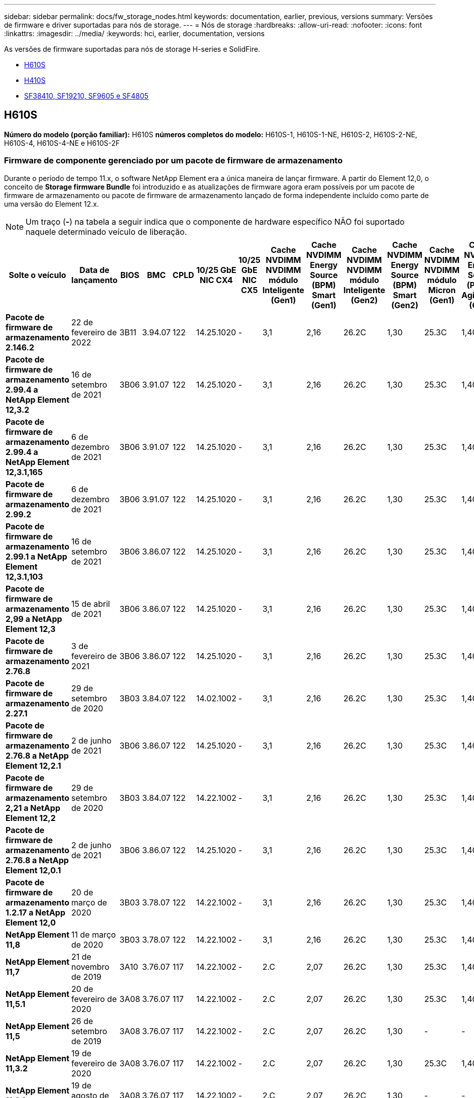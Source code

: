 ---
sidebar: sidebar 
permalink: docs/fw_storage_nodes.html 
keywords: documentation, earlier, previous, versions 
summary: Versões de firmware e driver suportadas para nós de storage. 
---
= Nós de storage
:hardbreaks:
:allow-uri-read: 
:nofooter: 
:icons: font
:linkattrs: 
:imagesdir: ../media/
:keywords: hci, earlier, documentation, versions


[role="lead"]
As versões de firmware suportadas para nós de storage H-series e SolidFire.

* <<H610S>>
* <<H410S>>
* <<sf_nodes,SF38410, SF19210, SF9605 e SF4805>>




== H610S

*Número do modelo (porção familiar):* H610S *números completos do modelo:* H610S-1, H610S-1-NE, H610S-2, H610S-2-NE, H610S-4, H610S-4-NE e H610S-2F



=== Firmware de componente gerenciado por um pacote de firmware de armazenamento

Durante o período de tempo 11.x, o software NetApp Element era a única maneira de lançar firmware. A partir do Element 12,0, o conceito de *Storage firmware Bundle* foi introduzido e as atualizações de firmware agora eram possíveis por um pacote de firmware de armazenamento ou pacote de firmware de armazenamento lançado de forma independente incluído como parte de uma versão do Element 12.x.


NOTE: Um traço (*-*) na tabela a seguir indica que o componente de hardware específico NÃO foi suportado naquele determinado veículo de liberação.

[cols="26*"]
|===
| Solte o veículo | Data de lançamento | BIOS | BMC | CPLD | 10/25 GbE NIC CX4 | 10/25 GbE NIC CX5 | Cache NVDIMM NVDIMM módulo Inteligente (Gen1) | Cache NVDIMM Energy Source (BPM) Smart (Gen1) | Cache NVDIMM NVDIMM módulo Inteligente (Gen2) | Cache NVDIMM Energy Source (BPM) Smart (Gen2) | Cache NVDIMM NVDIMM módulo Micron (Gen1) | Cache NVDIMM Energy Source (PGEM) Agigatech (Gen1) | Cache NVDIMM NVDIMM módulo Micron (Gen2) | Cache NVDIMM Energy Source (PGEM) Agigatech (Gen2) | Cache NVDIMM Energy Source (PGEM) Agigatech (Gen3) | Unidade Samsung PM963 (SED) | Unidade Samsung PM963 (N-seD) | Unidade Samsung PM983 (SED) | Unidade Samsung PM983 (N-seD) | Drive Kioxia CD5 (SED) | Unidade Kioxia CD5 (N-seD) | Unidade CD5 (FIPS) | Unidade Samsung PM9A3 (SED) | Transmissão SK Hynix PE8010 (SED) | Acionamento SK Hynix PE8010 (N-seD) 


| *Pacote de firmware de armazenamento 2.146.2* | 22 de fevereiro de 2022 | 3B11 | 3.94.07 | 122 | 14.25.1020 | - | 3,1 | 2,16 | 26.2C | 1,30 | 25.3C | 1,40 | 1,10 | 3,3 | 2,16 | CXV8202Q | CXV8501Q | EDA5602Q | EDA5900Q | 0109 | 0109 | 0108 | GDC5502Q | 11092A10 | 110B2A10 


| *Pacote de firmware de armazenamento 2.99.4 a NetApp Element 12,3.2* | 16 de setembro de 2021 | 3B06 | 3.91.07 | 122 | 14.25.1020 | - | 3,1 | 2,16 | 26.2C | 1,30 | 25.3C | 1,40 | 1,10 | 3,1 | 2,16 | CXV8202Q | CXV8501Q | EDA5402Q | EDA5700Q | 0109 | 0109 | 0108 | - | - | - 


| *Pacote de firmware de armazenamento 2.99.4 a NetApp Element 12,3.1,165* | 6 de dezembro de 2021 | 3B06 | 3.91.07 | 122 | 14.25.1020 | - | 3,1 | 2,16 | 26.2C | 1,30 | 25.3C | 1,40 | 1,10 | 3,1 | 2,16 | CXV8202Q | CXV8501Q | EDA5402Q | EDA5700Q | 0109 | 0109 | 0108 | - | - | - 


| *Pacote de firmware de armazenamento 2.99.2* | 6 de dezembro de 2021 | 3B06 | 3.91.07 | 122 | 14.25.1020 | - | 3,1 | 2,16 | 26.2C | 1,30 | 25.3C | 1,40 | 1,10 | 3,1 | 2,16 | CXV8202Q | CXV8501Q | EDA5402Q | EDA5700Q | 0109 | 0109 | 0108 | - | - | - 


| *Pacote de firmware de armazenamento 2.99.1 a NetApp Element 12,3.1,103* | 16 de setembro de 2021 | 3B06 | 3.86.07 | 122 | 14.25.1020 | - | 3,1 | 2,16 | 26.2C | 1,30 | 25.3C | 1,40 | 1,10 | 3,1 | 2,16 | CXV8202Q | CXV8501Q | EDA5402Q | EDA5700Q | 0109 | 0109 | 0108 | - | - | - 


| *Pacote de firmware de armazenamento 2,99 a NetApp Element 12,3* | 15 de abril de 2021 | 3B06 | 3.86.07 | 122 | 14.25.1020 | - | 3,1 | 2,16 | 26.2C | 1,30 | 25.3C | 1,40 | 1,10 | 3,1 | 2,16 | CXV8202Q | CXV8501Q | EDA5402Q | EDA5700Q | 0109 | 0109 | 0108 | - | - | - 


| *Pacote de firmware de armazenamento 2.76.8* | 3 de fevereiro de 2021 | 3B06 | 3.86.07 | 122 | 14.25.1020 | - | 3,1 | 2,16 | 26.2C | 1,30 | 25.3C | 1,40 | - | - | - | CXV8202Q | CXV8501Q | EDA5402Q | EDA5700Q | 0109 | 0109 | 0108 | - | - | - 


| *Pacote de firmware de armazenamento 2.27.1* | 29 de setembro de 2020 | 3B03 | 3.84.07 | 122 | 14.02.1002 | - | 3,1 | 2,16 | 26.2C | 1,30 | 25.3C | 1,40 | - | - | - | CXV8202Q | CXV8501Q | EDA5302Q | EDA5600Q | 0108 | 0108 | 0108 | - | - | - 


| *Pacote de firmware de armazenamento 2.76.8 a NetApp Element 12,2.1* | 2 de junho de 2021 | 3B06 | 3.86.07 | 122 | 14.25.1020 | - | 3,1 | 2,16 | 26.2C | 1,30 | 25.3C | 1,40 | 1,10 | 3,1 | 2,16 | CXV8202Q | CXV8501Q | EDA5402Q | EDA5700Q | 0109 | 0109 | 0108 | - | - | - 


| *Pacote de firmware de armazenamento 2,21 a NetApp Element 12,2* | 29 de setembro de 2020 | 3B03 | 3.84.07 | 122 | 14.22.1002 | - | 3,1 | 2,16 | 26.2C | 1,30 | 25.3C | 1,40 | - | - | - | CXV8202Q | CXV8501Q | EDA5302Q | EDA5600Q | 0108 | 0108 | 0108 | - | - | - 


| *Pacote de firmware de armazenamento 2.76.8 a NetApp Element 12,0.1* | 2 de junho de 2021 | 3B06 | 3.86.07 | 122 | 14.25.1020 | - | 3,1 | 2,16 | 26.2C | 1,30 | 25.3C | 1,40 | 1,10 | 3,1 | 2,16 | CXV8202Q | CXV8501Q | EDA5402Q | EDA5700Q | 0109 | 0109 | 0108 | - | - | - 


| *Pacote de firmware de armazenamento 1.2.17 a NetApp Element 12,0* | 20 de março de 2020 | 3B03 | 3.78.07 | 122 | 14.22.1002 | - | 3,1 | 2,16 | 26.2C | 1,30 | 25.3C | 1,40 | - | - | - | CXV8202Q | CXV8501Q | EDA5202Q | EDA5200Q | 0108 | 0108 | 0108 | - | - | - 


| *NetApp Element 11,8* | 11 de março de 2020 | 3B03 | 3.78.07 | 122 | 14.22.1002 | - | 3,1 | 2,16 | 26.2C | 1,30 | 25.3C | 1,40 | - | - | - | CXV8202Q | CXV8501Q | EDA5202Q | EDA5200Q | 0108 | 0108 | 0107 | - | - | - 


| *NetApp Element 11,7* | 21 de novembro de 2019 | 3A10 | 3.76.07 | 117 | 14.22.1002 | - | 2.C | 2,07 | 26.2C | 1,30 | 25.3C | 1,40 | - | - | - | CXV8202Q | CXV8501Q | EDA5202Q | EDA5200Q | 0108 | 0108 | 0107 | - | - | - 


| *NetApp Element 11,5.1* | 20 de fevereiro de 2020 | 3A08 | 3.76.07 | 117 | 14.22.1002 | - | 2.C | 2,07 | 26.2C | 1,30 | 25.3C | 1,40 | - | - | - | CXV8202Q | CXV8501Q | EDA5202Q | EDA5200Q | 0108 | 0108 | 0107 | - | - | - 


| *NetApp Element 11,5* | 26 de setembro de 2019 | 3A08 | 3.76.07 | 117 | 14.22.1002 | - | 2.C | 2,07 | 26.2C | 1,30 | - | - | - | - | - | CXV8202Q | CXV8501Q | EDA5202Q | EDA5200Q | - | - | 0107 | - | - | - 


| *NetApp Element 11,3.2* | 19 de fevereiro de 2020 | 3A08 | 3.76.07 | 117 | 14.22.1002 | - | 2.C | 2,07 | 26.2C | 1,30 | 25.3C | 1,40 | - | - | - | CXV8202Q | CXV8501Q | EDA5202Q | EDA5200Q | 0108 | 0108 | - | - | - | - 


| *NetApp Element 11,3.1* | 19 de agosto de 2019 | 3A08 | 3.76.07 | 117 | 14.22.1002 | - | 2.C | 2,07 | 26.2C | 1,30 | - | - | - | - | - | CXV8202Q | CXV8501Q | EDA5202Q | EDA5200Q | - | - | - | - | - | - 


| *NetApp Element 11,1.1* | 19 de fevereiro de 2020 | 3A06 | 3.70.07 | 117 | 14.22.1002 | - | 2.C | 2,07 | 26.2C | 1,30 | 25.3C | 1,40 | - | - | - | CXV8202Q | CXV8501Q | EDA5202Q | EDA5200Q | 0108 | 0108 | - | - | - | - 


| *NetApp Element 11,1* | 25 de abril de 2019 | 3A06 | 3.70.07 | 117 | 14.22.1002 | - | 2.C | 2,07 | 26.2C | 1,30 | - | - | - | - | - | CXV8202Q | CXV8501Q | EDA5202Q | EDA5200Q | - | - | - | - | - | - 


| *NetApp Element 11,0.2* | 19 de fevereiro de 2020 | 3A06 | 3.70.07 | 117 | 14.22.1002 | - | 2.C | 2,07 | 26.2C | 1,30 | 25.3C | 1,40 | - | - | - | CXV8202Q | CXV8501Q | EDA5202Q | EDA5200Q | 0108 | 0108 | - | - | - | - 


| *NetApp Element 11* | 29 de novembro de 2018 | 3A06 | 3.70.07 | 117 | 14.22.1002 | - | 2.C | 2,07 | 26.2C | 1,30 | - | - | - | - | - | CXV8202Q | CXV8501Q | EDA5202Q | EDA5200Q | - | - | - | - | - | - 
|===


=== Firmware de componente não gerenciado por um pacote de firmware de armazenamento

O seguinte firmware não é gerenciado por um pacote de firmware de armazenamento:

[cols="2*"]
|===
| Componente | Versão atual 


| NIC de 1/10 GbE | 3.2d 0x80000b4b 


| Dispositivo de arranque | M161225i 
|===


== H410S

*Número do modelo (porção familiar):* H410S *números completos do modelo:* H410S-0, H410S-1, H410S-1-NE e H410S-2



=== Firmware de componente gerenciado por um pacote de firmware de armazenamento

Firmware de componente gerenciado por um pacote de firmware de armazenamento.

[cols="12*"]
|===
| Solte o veículo | Data de lançamento | BIOS | BMC | 10/25 GbE NIC SMCI Mellanox | Cache NVDIMM RMS200 | Cache NVDIMM RMS300 | Unidade Samsung PM863 (SED) | Unidade Samsung PM863 (N-seD) | Unidade de disco Toshiba Hawk-4 (SED) | Unidade de disco Toshiba Hawk-4 (N-seD) | Unidade Samsung PM883 (SED) 


| *Pacote de firmware de armazenamento 2,99 a NetApp Element 12,3* | 15 de abril de 2021 | NA2.1 | 6.84.00 | 14.25.1020 | ae3b8cc | 7d8422bc | GXT5404Q | GXT5103Q | 8ENP7101 | 8ENP6101 | HXT7904Q 


| *Pacote de firmware de armazenamento 2.76.8 a NetApp Element 12,2.1* | 2 de junho de 2021 | NA2.1 | 6.84.00 | 14.25.1020 | ae3b8cc | 7d8422bc | GXT5404Q | GXT5103Q | 8ENP7101 | 8ENP6101 | HXT7904Q 


| *Pacote de firmware de armazenamento 1.2.17 a NetApp Element 12,0* | 20 de março de 2020 | NA2.1 | 3,25 | 14.21.1000 | ae3b8cc | 7d8422bc | GXT5404Q | GXT5103Q | 8ENP7101 | 8ENP6101 | HXT7904Q 


| *NetApp Element 11,8.2* | 22 de fevereiro de 2022 | NA2.1 | 3,25 | 14.21.1000 | ae3b8cc | 7d8422bc | GXT5404Q | GXT5103Q | 8ENP7101 | 8ENP6101 | HXT7904Q 


| *NetApp Element 11,8.1* | 2 de junho de 2021 | NA2.1 | 3,25 | 14.21.1000 | ae3b8cc | 7d8422bc | GXT5404Q | GXT5103Q | 8ENP7101 | 8ENP6101 | HXT7904Q 


| *NetApp Element 11,8* | 11 de março de 2020 | NA2.1 | 3,25 | 14.21.1000 | ae3b8cc | 7d8422bc | GXT5404Q | GXT5103Q | 8ENP7101 | 8ENP6101 | HXT7904Q 


| *NetApp Element 11,7* | 21 de novembro de 2019 | NA2.1 | 3,25 | 14.21.1000 | ae3b8cc | 7d8422bc | GXT5404Q | GXT5103Q | 8ENP7101 | 8ENP6101 | HXT7904Q 


| *NetApp Element 11,5.1* | 19 de fevereiro de 2020 | NA2.1 | 3,25 | 14.21.1000 | ae3b8cc | 7d8422bc | GXT5404Q | GXT5103Q | 8ENP7101 | 8ENP6101 | HXT7904Q 


| *NetApp Element 11,5* | 26 de setembro de 2019 | NA2.1 | 3,25 | 14.21.1000 | ae3b8cc | 7d8422bc | GXT5404Q | GXT5103Q | 8ENP7101 | 8ENP6101 | HXT7904Q 


| *NetApp Element 11,3.2* | 19 de fevereiro de 2020 | NA2.1 | 3,25 | 14.21.1000 | ae3b8cc | 7d8422bc | GXT5404Q | GXT5103Q | 8ENP7101 | 8ENP6101 | HXT7904Q 


| *NetApp Element 11,3.1* | 19 de agosto de 2019 | NA2.1 | 3,25 | 14.21.1000 | ae3b8cc | 7d8422bc | GXT5404Q | GXT5103Q | 8ENP7101 | 8ENP6101 | HXT7904Q 


| *NetApp Element 11,1.1* | 19 de fevereiro de 2020 | NA2.1 | 3,25 | 14.17.2020 | ae3b8cc | 7d8422bc | GXT5404Q | GXT5103Q | 8ENP7101 | 8ENP6101 | HXT7904Q 


| *NetApp Element 11,1* | 25 de abril de 2019 | NA2.1 | 3,25 | 14.17.2020 | ae3b8cc | 7d8422bc | GXT5404Q | GXT5103Q | 8ENP7101 | 8ENP6101 | HXT7904Q 


| *NetApp Element 11,0.2* | 19 de fevereiro de 2020 | NA2.1 | 3,25 | 14.17.2020 | ae3b8cc | 7d8422bc | GXT5404Q | GXT5103Q | 8ENP7101 | 8ENP6101 | HXT7904Q 


| *NetApp Element 11,0* | 29 de novembro de 2018 | NA2.1 | 3,25 | 14.17.2020 | ae3b8cc | - | GXT5404Q | GXT5103Q | 8ENP7101 | 8ENP6101 | HXT7904Q 
|===


=== Firmware de componente não gerenciado por um pacote de firmware de armazenamento

O seguinte firmware não é gerenciado por um pacote de firmware de armazenamento:

[cols="2*"]
|===
| Componente | Versão atual 


| CPLD | 01.A1.06 


| Adaptador SAS | 16.00.01.00 


| Unidade de microcontrolador (MCU) | 1,18 


| NIC SIOM 1/10 GbE | 1,93 


| Fonte de alimentação | 1,3 


| Dispositivo de arranque SSDSCKJB240G7 | N2010121 


| Dispositivo de arranque MTFDDAV240TCB1AR | DOMU037 
|===


== [[SF_nodes]]SF38410, SF19210, SF9605 e SF4805

*Números de modelo completos:* SF38410, SF19210, SF9605 e SF4805



=== Firmware de componente gerenciado por um pacote de firmware de armazenamento

Durante o período de tempo 11.x, o software NetApp Element era a única maneira de lançar firmware. A partir do Element 12,0, o conceito de *Storage firmware Bundle* foi introduzido e as atualizações de firmware agora eram possíveis por um pacote de firmware de armazenamento ou pacote de firmware de armazenamento lançado de forma independente incluído como parte de uma versão do Element 12.x.


NOTE: Um traço (*-*) na tabela a seguir indica que o componente de hardware específico NÃO foi suportado naquele determinado veículo de liberação.

[cols="10*"]
|===
| Solte o veículo | Data de lançamento | NIC | CACHE NVDIMM RMS200 (RMS200) | CACHE NVDIMM RMS200 (RMS300) | Unidade Samsung PM863 (SED) | Unidade Samsung PM863 (N-seD) | Unidade de disco Toshiba Hawk-4 (SED) | Unidade de disco Toshiba Hawk-4 (N-seD) | Unidade Samsung PM883 (SED) 


| *Pacote de firmware de armazenamento 2.146.2* | 22 de fevereiro de 2022 | 7.10.18 | ae3b8cc | 7d8422bc | GXT5404Q | GXT5103Q | 8ENP7101 | 8ENP6101 | HXT7A04Q 


| *Pacote de firmware de armazenamento 2.99.4 a NetApp Element 12,3.2* | 16 de setembro de 2021 | 7.10.18 | ae3b8cc | 7d8422bc | GXT5404Q | GXT5103Q | 8ENP7101 | 8ENP6101 | HXT7904Q 


| *Pacote de firmware de armazenamento 2.99.4 a NetApp Element 12,3.1,165* | 6 de dezembro de 2021 | 7.10.18 | ae3b8cc | 7d8422bc | GXT5404Q | GXT5103Q | 8ENP7101 | 8ENP6101 | HXT7904Q 


| *Pacote de firmware de armazenamento 2.99.2* | 3 de agosto de 2021 | 7.10.18 | ae3b8cc | 7d8422bc | GXT5404Q | GXT5103Q | 8ENP7101 | 8ENP6101 | HXT7904Q 


| *Pacote de firmware de armazenamento 2.99.1 a NetApp Element 12,3.1,103* | 16 de setembro de 2021 | 7.10.18 | ae3b8cc | 7d8422bc | GXT5404Q | GXT5103Q | 8ENP7101 | 8ENP6101 | HXT7904Q 


| *Pacote de firmware de armazenamento 2,99 a NetApp Element 12,3* | 15 de abril de 2021 | 7.10.18 | ae3b8cc | 7d8422bc | GXT5404Q | GXT5103Q | 8ENP7101 | 8ENP6101 | HXT7904Q 


| *Pacote de firmware de armazenamento 2.76.8* | 3 de fevereiro de 2021 | 7.10.18 | ae3b8cc | 7d8422bc | GXT5404Q | GXT5103Q | 8ENP7101 | 8ENP6101 | HXT7904Q 


| *Pacote de firmware de armazenamento 2.27.1* | 29 de setembro de 2020 | 7.10.18 | ae3b8cc | 7d8422bc | GXT5404Q | GXT5103Q | 8ENP7101 | 8ENP6101 | HXT7104Q 


| *Pacote de firmware de armazenamento 2.76.8 a NetApp Element 12,2.1* | 2 de junho de 2021 | 7.10.18 | ae3b8cc | 7d8422bc | GXT5404Q | GXT5103Q | 8ENP7101 | 8ENP6101 | HXT7904Q 


| *Pacote de firmware de armazenamento 2,21 a NetApp Element 12,2* | 29 de setembro de 2020 | 7.10.18 | ae3b8cc | 7d8422bc | GXT5404Q | GXT5103Q | 8ENP7101 | 8ENP6101 | HXT7104Q 


| *Pacote de firmware de armazenamento 2.76.8 a NetApp Element 12,0.1* | 2 de junho de 2021 | 7.10.18 | ae3b8cc | 7d8422bc | GXT5404Q | GXT5103Q | 8ENP7101 | 8ENP6101 | HXT7904Q 


| *Pacote de firmware de armazenamento 1.2.17 a NetApp Element 12,0* | 20 de março de 2020 | 7.10.18 | ae3b8cc | 7d8422bc | GXT5404Q | GXT5103Q | 8ENP7101 | 8ENP6101 | HXT7104Q 


| *NetApp Element 11,8.2* | 22 de fevereiro de 2022 | 7.10.18 | ae3b8cc | 7d8422bc | GXT5404Q | GXT5103Q | 8ENP7101 | 8ENP6101 | HXT7104Q 


| *NetApp Element 11,8.1* | 2 de junho de 2021 | 7.10.18 | ae3b8cc | 7d8422bc | GXT5404Q | GXT5103Q | 8ENP7101 | 8ENP6101 | HXT7104Q 


| *NetApp Element 11,8* | 11 de março de 2020 | 7.10.18 | ae3b8cc | 7d8422bc | GXT5404Q | GXT5103Q | 8ENP7101 | 8ENP6101 | HXT7104Q 


| *NetApp Element 11,7* | 21 de novembro de 2019 | 7.10.18 | ae3b8cc | 7d8422bc | GXT5404Q | GXT5103Q | 8ENP7101 | 8ENP6101 | HXT7104Q 


| *NetApp Element 11,5.1* | 19 de fevereiro de 2020 | 7.10.18 | ae3b8cc | 7d8422bc | GXT5404Q | GXT5103Q | 8ENP7101 | 8ENP6101 | HXT7104Q 


| *NetApp Element 11,5* | 26 de setembro de 2019 | 7.10.18 | ae3b8cc | 7d8422bc | GXT5404Q | GXT5103Q | 8ENP7101 | 8ENP6101 | HXT7104Q 


| *NetApp Element 11,3.2* | 19 de fevereiro de 2020 | 7.10.18 | ae3b8cc | 7d8422bc | GXT5404Q | GXT5103Q | 8ENP7101 | 8ENP6101 | HXT7104Q 


| *NetApp Element 11,3.1* | 19 de agosto de 2019 | 7.10.18 | ae3b8cc | 7d8422bc | GXT5404Q | GXT5103Q | 8ENP7101 | 8ENP6101 | HXT7104Q 


| *NetApp Element 11,1.1* | 19 de fevereiro de 2020 | 7.10.18 | ae3b8cc | 7d8422bc | GXT5404Q | GXT5103Q | 8ENP7101 | 8ENP6101 | HXT7104Q 


| *NetApp Element 11,1* | 25 de abril de 2019 | 7.10.18 | ae3b8cc | 7d8422bc | GXT5404Q | GXT5103Q | 8ENP7101 | 8ENP6101 | HXT7104Q 


| *NetApp Element 11,0.2* | 19 de fevereiro de 2020 | 7.10.18 | ae3b8cc | 7d8422bc | GXT5404Q | GXT5103Q | 8ENP7101 | 8ENP6101 | HXT7104Q 


| *NetApp Element 11* | 29 de novembro de 2018 | 7.10.18 | ae3b8cc | - | GXT5404Q | GXT5103Q | 8ENP7101 | 8ENP6101 | HXT7104Q 
|===


=== Firmware de componente não gerenciado por um pacote de firmware de armazenamento

O seguinte firmware não é gerenciado por um pacote de firmware de armazenamento:

[cols="2*"]
|===
| Componente | Versão atual 


| BIOS | 2.8.0 


| IDRAC | 2.75.75.75 


| Módulo de identidade | N41WC 1,02 


| Adaptador SAS | 16.00.01.00 


| Fonte de alimentação | 1,3 


| Dispositivo de arranque | M161225i 
|===